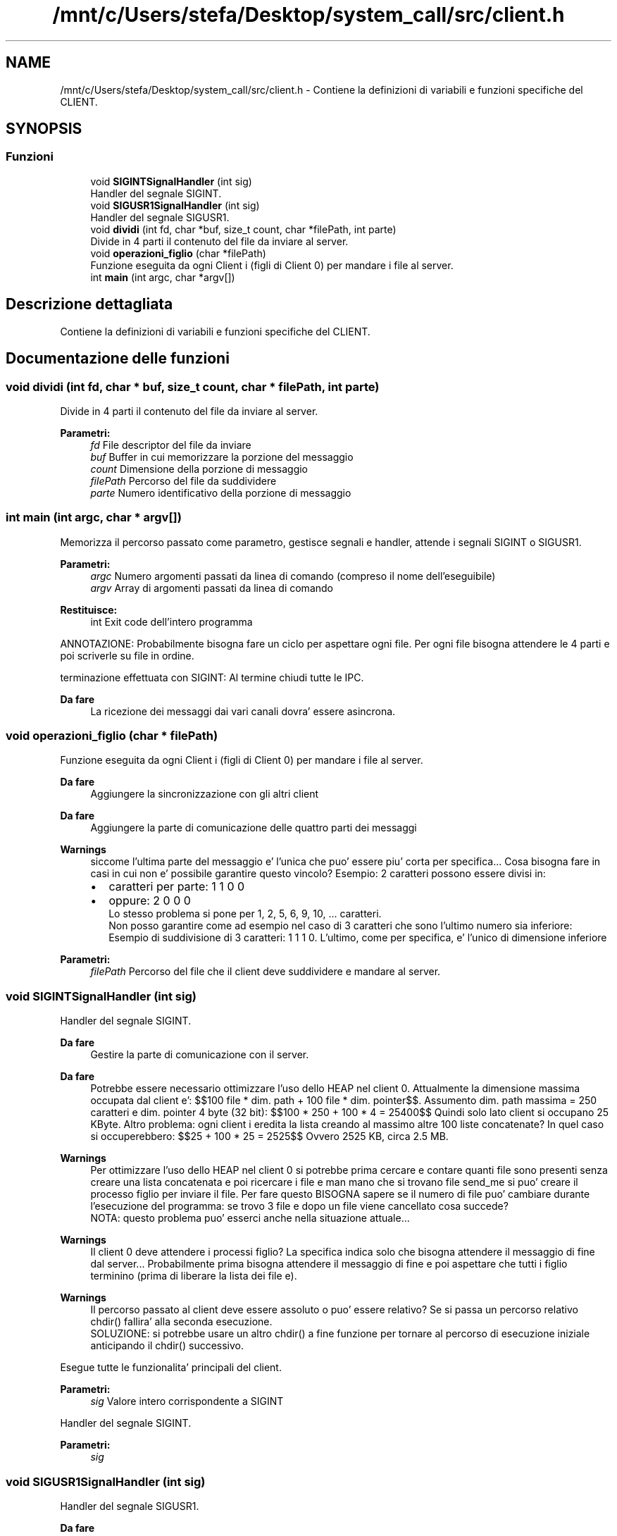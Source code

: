 .TH "/mnt/c/Users/stefa/Desktop/system_call/src/client.h" 3 "Sab 23 Apr 2022" "Version 0.0.1" "SYSTEM_CALL" \" -*- nroff -*-
.ad l
.nh
.SH NAME
/mnt/c/Users/stefa/Desktop/system_call/src/client.h \- Contiene la definizioni di variabili e funzioni specifiche del CLIENT\&.  

.SH SYNOPSIS
.br
.PP
.SS "Funzioni"

.in +1c
.ti -1c
.RI "void \fBSIGINTSignalHandler\fP (int sig)"
.br
.RI "Handler del segnale SIGINT\&. "
.ti -1c
.RI "void \fBSIGUSR1SignalHandler\fP (int sig)"
.br
.RI "Handler del segnale SIGUSR1\&. "
.ti -1c
.RI "void \fBdividi\fP (int fd, char *buf, size_t count, char *filePath, int parte)"
.br
.RI "Divide in 4 parti il contenuto del file da inviare al server\&. "
.ti -1c
.RI "void \fBoperazioni_figlio\fP (char *filePath)"
.br
.RI "Funzione eseguita da ogni Client i (figli di Client 0) per mandare i file al server\&. "
.ti -1c
.RI "int \fBmain\fP (int argc, char *argv[])"
.br
.in -1c
.SH "Descrizione dettagliata"
.PP 
Contiene la definizioni di variabili e funzioni specifiche del CLIENT\&. 


.SH "Documentazione delle funzioni"
.PP 
.SS "void dividi (int fd, char * buf, size_t count, char * filePath, int parte)"

.PP
Divide in 4 parti il contenuto del file da inviare al server\&. 
.PP
\fBParametri:\fP
.RS 4
\fIfd\fP File descriptor del file da inviare 
.br
\fIbuf\fP Buffer in cui memorizzare la porzione del messaggio 
.br
\fIcount\fP Dimensione della porzione di messaggio 
.br
\fIfilePath\fP Percorso del file da suddividere 
.br
\fIparte\fP Numero identificativo della porzione di messaggio 
.RE
.PP

.SS "int main (int argc, char * argv[])"
Memorizza il percorso passato come parametro, gestisce segnali e handler, attende i segnali SIGINT o SIGUSR1\&.
.PP
\fBParametri:\fP
.RS 4
\fIargc\fP Numero argomenti passati da linea di comando (compreso il nome dell'eseguibile) 
.br
\fIargv\fP Array di argomenti passati da linea di comando 
.RE
.PP
\fBRestituisce:\fP
.RS 4
int Exit code dell'intero programma
.RE
.PP
ANNOTAZIONE: Probabilmente bisogna fare un ciclo per aspettare ogni file\&. Per ogni file bisogna attendere le 4 parti e poi scriverle su file in ordine\&.
.PP
terminazione effettuata con SIGINT: Al termine chiudi tutte le IPC\&.
.PP
\fBDa fare\fP
.RS 4
La ricezione dei messaggi dai vari canali dovra' essere asincrona\&. 
.RE
.PP

.SS "void operazioni_figlio (char * filePath)"

.PP
Funzione eseguita da ogni Client i (figli di Client 0) per mandare i file al server\&. 
.PP
\fBDa fare\fP
.RS 4
Aggiungere la sincronizzazione con gli altri client
.RE
.PP
.PP
\fBDa fare\fP
.RS 4
Aggiungere la parte di comunicazione delle quattro parti dei messaggi
.RE
.PP
.PP
\fBWarnings\fP
.RS 4
siccome l'ultima parte del messaggio e' l'unica che puo' essere piu' corta per specifica\&.\&.\&. Cosa bisogna fare in casi in cui non e' possibile garantire questo vincolo? Esempio: 2 caratteri possono essere divisi in:
.IP "\(bu" 2
caratteri per parte: 1 1 0 0
.IP "\(bu" 2
oppure: 2 0 0 0 
.br
 Lo stesso problema si pone per 1, 2, 5, 6, 9, 10, \&.\&.\&. caratteri\&. 
.br
 Non posso garantire come ad esempio nel caso di 3 caratteri che sono l'ultimo numero sia inferiore: Esempio di suddivisione di 3 caratteri: 1 1 1 0\&. L'ultimo, come per specifica, e' l'unico di dimensione inferiore
.PP
.RE
.PP
.PP
\fBParametri:\fP
.RS 4
\fIfilePath\fP Percorso del file che il client deve suddividere e mandare al server\&. 
.RE
.PP

.SS "void SIGINTSignalHandler (int sig)"

.PP
Handler del segnale SIGINT\&. 
.PP
\fBDa fare\fP
.RS 4
Gestire la parte di comunicazione con il server\&.
.RE
.PP
.PP
\fBDa fare\fP
.RS 4
Potrebbe essere necessario ottimizzare l'uso dello HEAP nel client 0\&. Attualmente la dimensione massima occupata dal client e': $$100 file * dim\&. path + 100 file * dim\&. pointer$$\&. Assumento dim\&. path massima = 250 caratteri e dim\&. pointer 4 byte (32 bit): $$100 * 250 + 100 * 4 = 25400$$ Quindi solo lato client si occupano 25 KByte\&. Altro problema: ogni client i eredita la lista creando al massimo altre 100 liste concatenate? In quel caso si occuperebbero: $$25 + 100 * 25 = 2525$$ Ovvero 2525 KB, circa 2\&.5 MB\&.
.RE
.PP
.PP
\fBWarnings\fP
.RS 4
Per ottimizzare l'uso dello HEAP nel client 0 si potrebbe prima cercare e contare quanti file sono presenti senza creare una lista concatenata e poi ricercare i file e man mano che si trovano file send_me si puo' creare il processo figlio per inviare il file\&. Per fare questo BISOGNA sapere se il numero di file puo' cambiare durante l'esecuzione del programma: se trovo 3 file e dopo un file viene cancellato cosa succede? 
.br
 NOTA: questo problema puo' esserci anche nella situazione attuale\&.\&.\&.
.RE
.PP
.PP
\fBWarnings\fP
.RS 4
Il client 0 deve attendere i processi figlio? La specifica indica solo che bisogna attendere il messaggio di fine dal server\&.\&.\&. Probabilmente prima bisogna attendere il messaggio di fine e poi aspettare che tutti i figlio terminino (prima di liberare la lista dei file e)\&.
.RE
.PP
.PP
\fBWarnings\fP
.RS 4
Il percorso passato al client deve essere assoluto o puo' essere relativo? Se si passa un percorso relativo chdir() fallira' alla seconda esecuzione\&. 
.br
 SOLUZIONE: si potrebbe usare un altro chdir() a fine funzione per tornare al percorso di esecuzione iniziale anticipando il chdir() successivo\&.
.RE
.PP
.PP
Esegue tutte le funzionalita' principali del client\&.
.PP
\fBParametri:\fP
.RS 4
\fIsig\fP Valore intero corrispondente a SIGINT
.RE
.PP
Handler del segnale SIGINT\&.
.PP
\fBParametri:\fP
.RS 4
\fIsig\fP 
.RE
.PP

.SS "void SIGUSR1SignalHandler (int sig)"

.PP
Handler del segnale SIGUSR1\&. 
.PP
\fBDa fare\fP
.RS 4
Gestire la chiusura delle risorse\&. Potrebbe non essere necessario: dipende dalla implementazione delle altre funzioni\&.
.RE
.PP
.PP
Termina il processo del client 0\&.
.PP
\fBParametri:\fP
.RS 4
\fIsig\fP Valore intero corrispondente a SIGUSR1 
.RE
.PP

.SH "Autore"
.PP 
Generato automaticamente da Doxygen per SYSTEM_CALL a partire dal codice sorgente\&.
